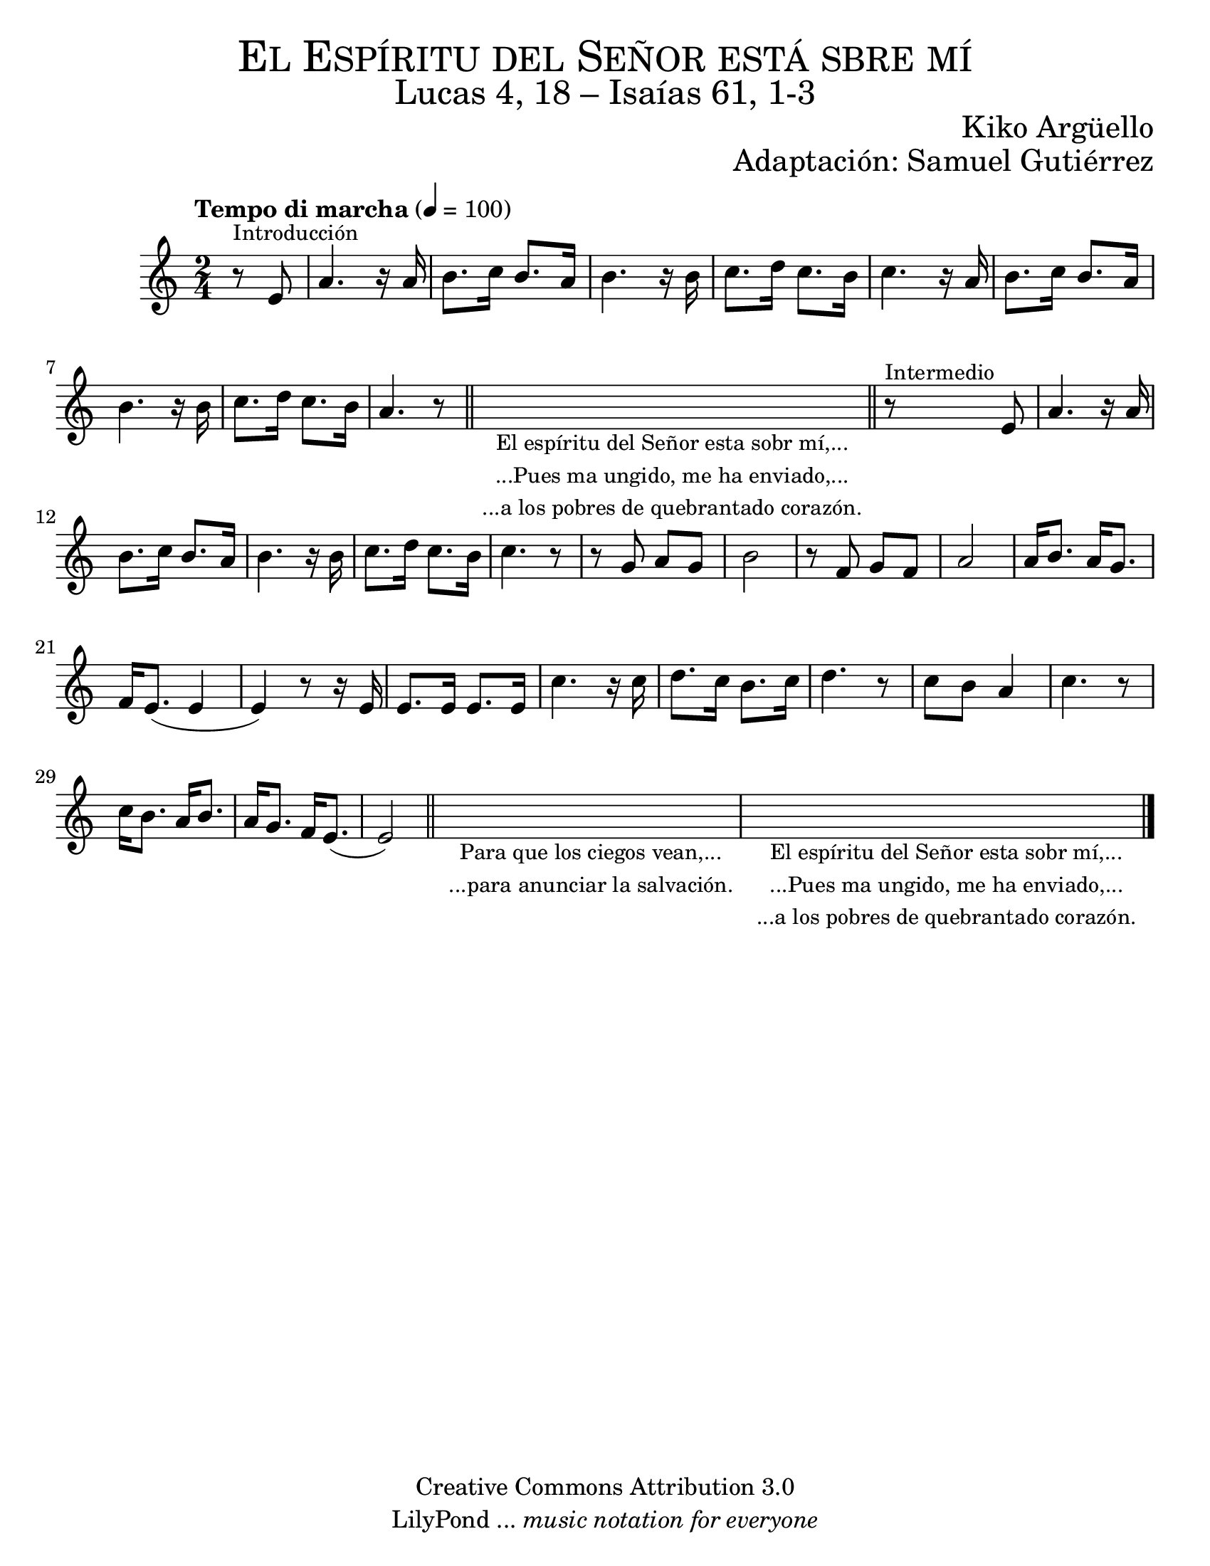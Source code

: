 % Created on Wed Mar 02 13:55:24 CST 2011
% search.sam@


\version "2.19.80"

#(set-global-staff-size 22)

\markup { \fill-line { \center-column { \fontsize #5 \smallCaps "El Espíritu del Señor está sbre mí" \fontsize #3 "Lucas 4, 18 – Isaías 61, 1-3" } } }
\markup { \fill-line { " " \fontsize #2 "Kiko Argüello" } }
\markup { \fill-line { "" \right-column { \fontsize #2 "Adaptación: Samuel Gutiérrez"  } } }

\header {
  copyright = "Creative Commons Attribution 3.0"
  tagline = \markup { \with-url "http://lilypond.org/web/" { LilyPond ... \italic { music notation for everyone } } }
  breakbefore = ##t
}

piano = \new Staff {

  \set Staff.midiInstrument = "flute"
  \tempo "Tempo di marcha" 4 = 100
  \clef treble
  \time 2/4
  \key a \minor

  \relative c' {
    % Type notes here
    \partial 4 r8^\markup { \small Introducción } e8 | %1
    a4. r16 a16 | %2
    b8. c16 b8. a16 | %3
    b4. r16 b16 | %4
    c8. d16 c8. b16 | %5
    c4. r16 a16 | %6
    b8. c16 b8. a16 | %7
    b4. r16 b16 | %4
    c8. d16 c8. b16 | %5
    a4. r8 | %6
    \bar "||"
    \textLengthOn
    s4_\markup
    \center-column {
      \small "El espíritu del Señor esta sobr mí,..."
      \small "...Pues ma ungido, me ha enviado,..."
      \small "...a los pobres de quebrantado corazón."
    }
    \bar "||"
    r8^\markup { \small Intermedio } e8 | %7
    \textLengthOff
    a4. r16 a16 | %8
    b8. c16 b8. a16 | %9
    b4. r16 b16 | %10
    c8. d16 c8. b16 | %11
    c4. r8 | %12
    r8 g8 a8 g8 | %13
    b2 | %14
    r8 f8 g8 f8 | %15
    a2 | %16
    a16 b8. a16 g8. | %17
    f16 e8.( e4 | %18
    e4) r8 r16 e16 | %19
    e8. e16 e8. e16 | %20
    c'4. r16 c16 | %21
    d8. c16 b8. c16 | %23
    d4. r8 | %24
    c8 b8 a4 | %25
    c4. r8 | %26
    c16 b8. a16 b8. | %27
    a16 g8. f16 e8.( | %28
    e2) | %29
    \bar "||"
    \textLengthOn
    s2_\markup
    \center-column {
      \small "Para que los ciegos vean,..."
      \small "...para anunciar la salvación."
    } | %30
    \textLengthOff
    \textLengthOn
    s2_\markup
    \center-column {
      \small "El espíritu del Señor esta sobr mí,..."
      \small "...Pues ma ungido, me ha enviado,..."
      \small "...a los pobres de quebrantado corazón."
    }
    | %31
    \textLengthOff

    \bar "|."
  }
}

armonia = \new ChordNames {

  \set chordChanges = ##t
  \italianChords

  \chordmode {
    e1:m b1:7 a1:m b1:7
    e1:m e1:m R1
    b1:7 b1:7 R1
    e1:m a4.:m e4.:m
    b2. b2. R2. e2.:m
    R2. R2. a4.:m e4.:m
    b2. b2. R2. R2. e2.:m
  }
}


\score {
  <<
    %\armonia
    \piano
  >>

  \midi {
  }
  \layout {
  }
}

\paper {
  #(set-paper-size "letter")
}

%{
convert-ly (GNU LilyPond) 2.19.49  convert-ly: Procesando «»...
Aplicando la conversión: 2.15.7, 2.15.9, 2.15.10, 2.15.16, 2.15.17,
2.15.18, 2.15.19, 2.15.20, 2.15.25, 2.15.32, 2.15.39, 2.15.40,
2.15.42, 2.15.43, 2.16.0, 2.17.0, 2.17.4, 2.17.5, 2.17.6, 2.17.11,
2.17.14, 2.17.15, 2.17.18, 2.17.19, 2.17.20, 2.17.25, 2.17.27,
2.17.29, 2.17.97, 2.18.0, 2.19.2, 2.19.7, 2.19.11, 2.19.16, 2.19.22,
2.19.24, 2.19.28, 2.19.29, 2.19.32, 2.19.40, 2.19.46, 2.19.49
%}


%{
convert-ly (GNU LilyPond) 2.19.83  convert-ly: Procesando «»...
Aplicando la conversión: 2.19.80
%}


%{
convert-ly (GNU LilyPond) 2.19.83  convert-ly: Procesando «»...
Aplicando la conversión:     El documento no ha cambiado.
%}
